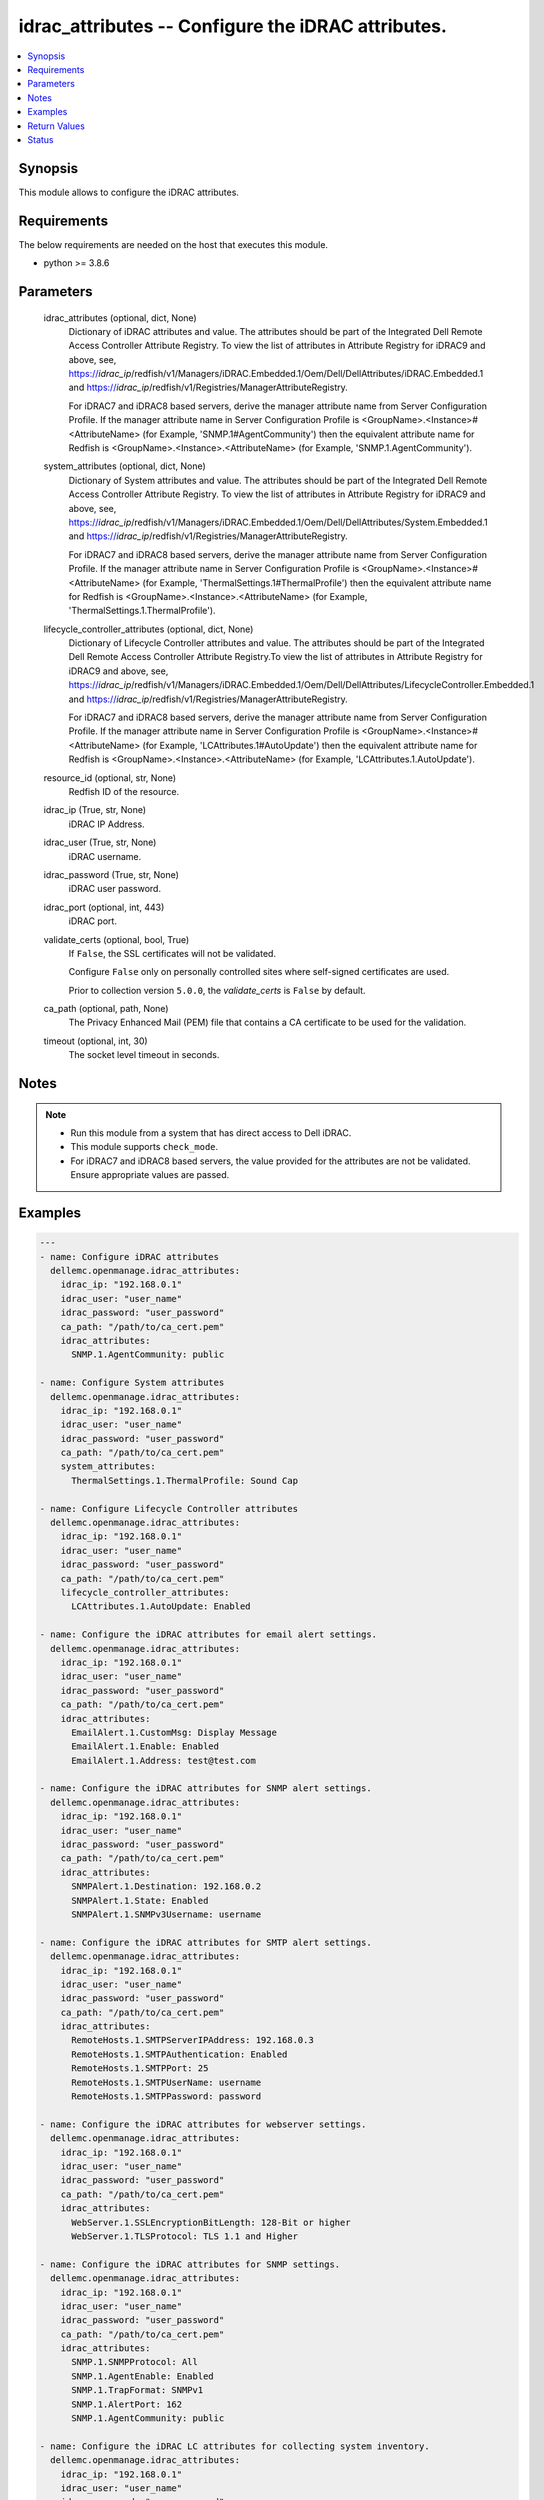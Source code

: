 .. _idrac_attributes_module:


idrac_attributes -- Configure the iDRAC attributes.
===================================================

.. contents::
   :local:
   :depth: 1


Synopsis
--------

This module allows to configure the iDRAC attributes.



Requirements
------------
The below requirements are needed on the host that executes this module.

- python >= 3.8.6



Parameters
----------

  idrac_attributes (optional, dict, None)
    Dictionary of iDRAC attributes and value. The attributes should be part of the Integrated Dell Remote Access Controller Attribute Registry. To view the list of attributes in Attribute Registry for iDRAC9 and above, see, https://*idrac_ip*/redfish/v1/Managers/iDRAC.Embedded.1/Oem/Dell/DellAttributes/iDRAC.Embedded.1 and https://*idrac_ip*/redfish/v1/Registries/ManagerAttributeRegistry.

    For iDRAC7 and iDRAC8 based servers, derive the manager attribute name from Server Configuration Profile. If the manager attribute name in Server Configuration Profile is <GroupName>.<Instance>#<AttributeName> (for Example, 'SNMP.1#AgentCommunity') then the equivalent attribute name for Redfish is <GroupName>.<Instance>.<AttributeName> (for Example, 'SNMP.1.AgentCommunity').


  system_attributes (optional, dict, None)
    Dictionary of System attributes and value. The attributes should be part of the Integrated Dell Remote Access Controller Attribute Registry. To view the list of attributes in Attribute Registry for iDRAC9 and above, see, https://*idrac_ip*/redfish/v1/Managers/iDRAC.Embedded.1/Oem/Dell/DellAttributes/System.Embedded.1 and https://*idrac_ip*/redfish/v1/Registries/ManagerAttributeRegistry.

    For iDRAC7 and iDRAC8 based servers, derive the manager attribute name from Server Configuration Profile. If the manager attribute name in Server Configuration Profile is <GroupName>.<Instance>#<AttributeName> (for Example, 'ThermalSettings.1#ThermalProfile') then the equivalent attribute name for Redfish is <GroupName>.<Instance>.<AttributeName> (for Example, 'ThermalSettings.1.ThermalProfile').


  lifecycle_controller_attributes (optional, dict, None)
    Dictionary of Lifecycle Controller attributes and value. The attributes should be part of the Integrated Dell Remote Access Controller Attribute Registry.To view the list of attributes in Attribute Registry for iDRAC9 and above, see, https://*idrac_ip*/redfish/v1/Managers/iDRAC.Embedded.1/Oem/Dell/DellAttributes/LifecycleController.Embedded.1 and https://*idrac_ip*/redfish/v1/Registries/ManagerAttributeRegistry.

    For iDRAC7 and iDRAC8 based servers, derive the manager attribute name from Server Configuration Profile. If the manager attribute name in Server Configuration Profile is <GroupName>.<Instance>#<AttributeName> (for Example, 'LCAttributes.1#AutoUpdate') then the equivalent attribute name for Redfish is <GroupName>.<Instance>.<AttributeName> (for Example, 'LCAttributes.1.AutoUpdate').


  resource_id (optional, str, None)
    Redfish ID of the resource.


  idrac_ip (True, str, None)
    iDRAC IP Address.


  idrac_user (True, str, None)
    iDRAC username.


  idrac_password (True, str, None)
    iDRAC user password.


  idrac_port (optional, int, 443)
    iDRAC port.


  validate_certs (optional, bool, True)
    If ``False``, the SSL certificates will not be validated.

    Configure ``False`` only on personally controlled sites where self-signed certificates are used.

    Prior to collection version ``5.0.0``, the *validate_certs* is ``False`` by default.


  ca_path (optional, path, None)
    The Privacy Enhanced Mail (PEM) file that contains a CA certificate to be used for the validation.


  timeout (optional, int, 30)
    The socket level timeout in seconds.





Notes
-----

.. note::
   - Run this module from a system that has direct access to Dell iDRAC.
   - This module supports ``check_mode``.
   - For iDRAC7 and iDRAC8 based servers, the value provided for the attributes are not be validated. Ensure appropriate values are passed.




Examples
--------

.. code-block:: yaml+jinja

    
    ---
    - name: Configure iDRAC attributes
      dellemc.openmanage.idrac_attributes:
        idrac_ip: "192.168.0.1"
        idrac_user: "user_name"
        idrac_password: "user_password"
        ca_path: "/path/to/ca_cert.pem"
        idrac_attributes:
          SNMP.1.AgentCommunity: public

    - name: Configure System attributes
      dellemc.openmanage.idrac_attributes:
        idrac_ip: "192.168.0.1"
        idrac_user: "user_name"
        idrac_password: "user_password"
        ca_path: "/path/to/ca_cert.pem"
        system_attributes:
          ThermalSettings.1.ThermalProfile: Sound Cap

    - name: Configure Lifecycle Controller attributes
      dellemc.openmanage.idrac_attributes:
        idrac_ip: "192.168.0.1"
        idrac_user: "user_name"
        idrac_password: "user_password"
        ca_path: "/path/to/ca_cert.pem"
        lifecycle_controller_attributes:
          LCAttributes.1.AutoUpdate: Enabled

    - name: Configure the iDRAC attributes for email alert settings.
      dellemc.openmanage.idrac_attributes:
        idrac_ip: "192.168.0.1"
        idrac_user: "user_name"
        idrac_password: "user_password"
        ca_path: "/path/to/ca_cert.pem"
        idrac_attributes:
          EmailAlert.1.CustomMsg: Display Message
          EmailAlert.1.Enable: Enabled
          EmailAlert.1.Address: test@test.com

    - name: Configure the iDRAC attributes for SNMP alert settings.
      dellemc.openmanage.idrac_attributes:
        idrac_ip: "192.168.0.1"
        idrac_user: "user_name"
        idrac_password: "user_password"
        ca_path: "/path/to/ca_cert.pem"
        idrac_attributes:
          SNMPAlert.1.Destination: 192.168.0.2
          SNMPAlert.1.State: Enabled
          SNMPAlert.1.SNMPv3Username: username

    - name: Configure the iDRAC attributes for SMTP alert settings.
      dellemc.openmanage.idrac_attributes:
        idrac_ip: "192.168.0.1"
        idrac_user: "user_name"
        idrac_password: "user_password"
        ca_path: "/path/to/ca_cert.pem"
        idrac_attributes:
          RemoteHosts.1.SMTPServerIPAddress: 192.168.0.3
          RemoteHosts.1.SMTPAuthentication: Enabled
          RemoteHosts.1.SMTPPort: 25
          RemoteHosts.1.SMTPUserName: username
          RemoteHosts.1.SMTPPassword: password

    - name: Configure the iDRAC attributes for webserver settings.
      dellemc.openmanage.idrac_attributes:
        idrac_ip: "192.168.0.1"
        idrac_user: "user_name"
        idrac_password: "user_password"
        ca_path: "/path/to/ca_cert.pem"
        idrac_attributes:
          WebServer.1.SSLEncryptionBitLength: 128-Bit or higher
          WebServer.1.TLSProtocol: TLS 1.1 and Higher

    - name: Configure the iDRAC attributes for SNMP settings.
      dellemc.openmanage.idrac_attributes:
        idrac_ip: "192.168.0.1"
        idrac_user: "user_name"
        idrac_password: "user_password"
        ca_path: "/path/to/ca_cert.pem"
        idrac_attributes:
          SNMP.1.SNMPProtocol: All
          SNMP.1.AgentEnable: Enabled
          SNMP.1.TrapFormat: SNMPv1
          SNMP.1.AlertPort: 162
          SNMP.1.AgentCommunity: public

    - name: Configure the iDRAC LC attributes for collecting system inventory.
      dellemc.openmanage.idrac_attributes:
        idrac_ip: "192.168.0.1"
        idrac_user: "user_name"
        idrac_password: "user_password"
        ca_path: "/path/to/ca_cert.pem"
        lifecycle_controller_attributes:
          LCAttributes.1.CollectSystemInventoryOnRestart: Enabled

    - name: Configure the iDRAC system attributes for LCD configuration.
      dellemc.openmanage.idrac_attributes:
        idrac_ip: "192.168.0.1"
        idrac_user: "user_name"
        idrac_password: "user_password"
        ca_path: "/path/to/ca_cert.pem"
        system_attributes:
          LCD.1.Configuration: Service Tag
          LCD.1.vConsoleIndication: Enabled
          LCD.1.FrontPanelLocking: Full-Access
          LCD.1.UserDefinedString: custom string

    - name: Configure the iDRAC attributes for Timezone settings.
      dellemc.openmanage.idrac_attributes:
        idrac_ip: "192.168.0.1"
        idrac_user: "user_name"
        idrac_password: "user_password"
        ca_path: "/path/to/ca_cert.pem"
        idrac_attributes:
          Time.1.TimeZone: CST6CDT
          NTPConfigGroup.1.NTPEnable: Enabled
          NTPConfigGroup.1.NTP1: 192.168.0.5
          NTPConfigGroup.1.NTP2: 192.168.0.6
          NTPConfigGroup.1.NTP3: 192.168.0.7

    - name: Configure all attributes
      dellemc.openmanage.idrac_attributes:
        idrac_ip: "192.168.0.1"
        idrac_user: "user_name"
        idrac_password: "user_password"
        ca_path: "/path/to/ca_cert.pem"
        idrac_attributes:
          SNMP.1.AgentCommunity: test
          SNMP.1.AgentEnable: Enabled
          SNMP.1.DiscoveryPort: 161
        system_attributes:
          ServerOS.1.HostName: demohostname
        lifecycle_controller_attributes:
          LCAttributes.1.AutoUpdate: Disabled



Return Values
-------------

msg (always, str, Successfully updated the attributes.)
  Status of the attribute update operation.


invalid_attributes (on invalid attributes or values., dict, AnsibleMapping([('LCAttributes.1.AutoUpdate', 'Invalid value for Enumeration.'), ('LCAttributes.1.StorageHealthRollupStatus', 'Read only Attribute cannot be modified.'), ('SNMP.1.AlertPort', 'Not a valid integer.'), ('SNMP.1.AlertPorty', 'Attribute does not exist.'), ('SysLog.1.PowerLogInterval', 'Integer out of valid range.'), ('ThermalSettings.1.AirExhaustTemp', 'Invalid value for Enumeration.')]))
  Dict of invalid attributes provided.


error_info (when attribute value is invalid., dict, AnsibleMapping([('error', AnsibleMapping([('@Message.ExtendedInfo', [AnsibleMapping([('Message', "The value 'false' for the property LCAttributes.1.BIOSRTDRequested is of a different type than the property can accept."), ('MessageArgs', ['false', 'LCAttributes.1.BIOSRTDRequested']), ('MessageArgs@odata.count', 2), ('MessageId', 'Base.1.12.PropertyValueTypeError'), ('RelatedProperties', ['#/Attributes/LCAttributes.1.BIOSRTDRequested']), ('RelatedProperties@odata.count', 1), ('Resolution', 'Correct the value for the property in the request body and resubmit the request if the operation failed.'), ('Severity', 'Warning')])]), ('code', 'Base.1.12.GeneralError'), ('message', 'A general error has occurred. See ExtendedInfo for more information')]))]))
  Error information of the operation.





Status
------





Authors
~~~~~~~

- Husniya Abdul Hameed (@husniya-hameed)
- Felix Stephen (@felixs88)

